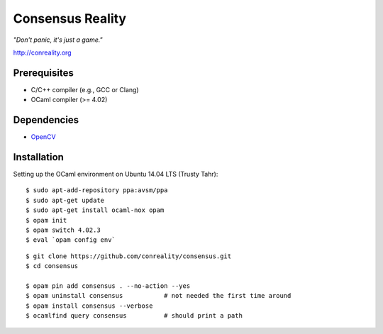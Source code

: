 Consensus Reality
=================

*"Don't panic, it's just a game."*

http://conreality.org

Prerequisites
-------------

* C/C++ compiler (e.g., GCC or Clang)
* OCaml compiler (>= 4.02)

Dependencies
------------

* `OpenCV <http://opencv.org/>`__

Installation
------------

Setting up the OCaml environment on Ubuntu 14.04 LTS (Trusty Tahr):

::

   $ sudo apt-add-repository ppa:avsm/ppa
   $ sudo apt-get update
   $ sudo apt-get install ocaml-nox opam
   $ opam init
   $ opam switch 4.02.3
   $ eval `opam config env`

::

   $ git clone https://github.com/conreality/consensus.git
   $ cd consensus

   $ opam pin add consensus . --no-action --yes
   $ opam uninstall consensus           # not needed the first time around
   $ opam install consensus --verbose
   $ ocamlfind query consensus          # should print a path

